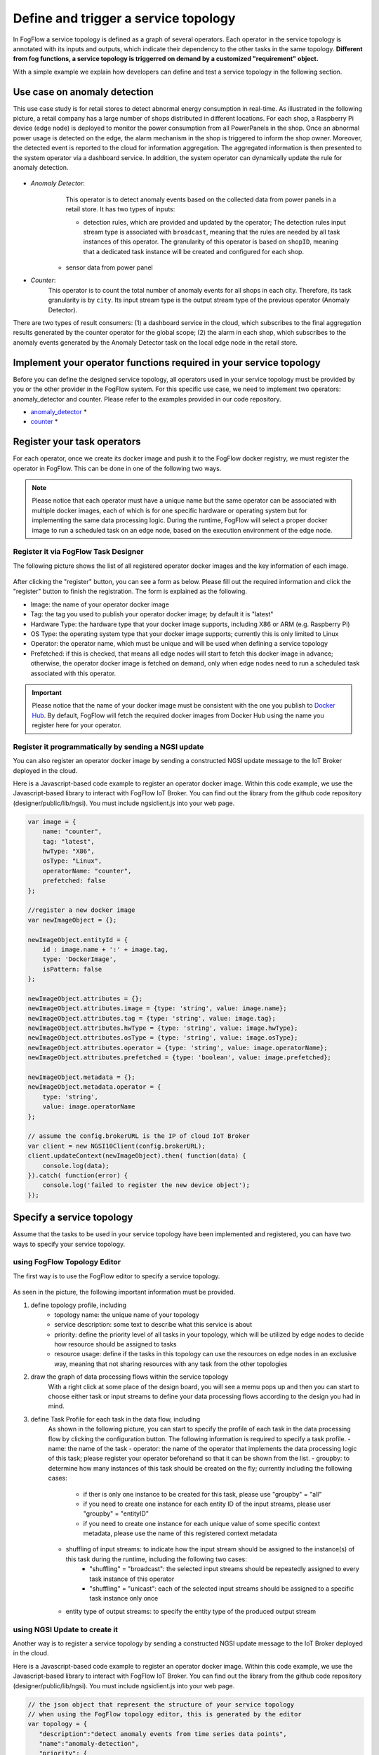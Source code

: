 *****************************************
Define and trigger a service topology
*****************************************

In FogFlow a service topology is defined as a graph of several operators. 
Each operator in the service topology is annotated with its inputs and outputs, 
which indicate their dependency to the other tasks in the same topology. 
**Different from fog functions, a service topology is triggerred on demand by a customized "requirement" object.**


With a simple example we explain how developers can define and test a service topology in the following section. 


Use case on anomaly detection
---------------------------------------

This use case study is for retail stores to detect abnormal energy consumption in real-time.
As illustrated in the following picture, a retail company has a large number of shops distributed in different locations. 
For each shop, a Raspberry Pi device (edge node) is deployed to monitor the power consumption from all PowerPanels 
in the shop. Once an abnormal power usage is detected on the edge, 
the alarm mechanism in the shop is triggered to inform the shop owner. 
Moreover, the detected event is reported to the cloud for information aggregation. 
The aggregated information is then presented to the system operator via a dashboard service. 
In addition, the system operator can dynamically update the rule for anomaly detection.


.. figure:: figures/retails.png
   :width: 100 %


- *Anomaly Detector*: 
	This operator is to detect anomaly events based on the collected data from power panels in a retail store. It has two types of inputs: 
    
	- detection rules, which are provided and updated by the operator; The detection rules input stream type is associated with ``broadcast``, meaning that the rules are needed by all task instances of this operator. The granularity of this operator is based on ``shopID``, meaning that a dedicated task instance will be created and configured for each shop.     
    - sensor data from power panel

- *Counter*: 
	This operator is to count the total number of anomaly events for all shops in each city. Therefore, its task granularity is by ``city``. Its input stream type is the output stream type of the previous operator (Anomaly Detector). 

There are two types of result consumers: (1) a dashboard service in the cloud, which subscribes to the final aggregation results generated by the counter operator for the global scope; (2) the alarm in each shop, which subscribes to the anomaly events generated by the Anomaly Detector task on the local edge node in the retail store. 

.. figure:: figures/retail-flow.png
   :width: 70 %

Implement your operator functions required in your service topology
-----------------------------------------------------------------------

Before you can define the designed service topology, 
all operators used in your service topology must be provided by you or the other provider in the FogFlow system.
For  this specific use case, we need to implement two operators: anomaly_detector and counter. 
Please refer to the examples provided in our code repository. 

* `anomaly_detector`_ *

* `counter`_ *


.. _`anomaly_detector`: https://github.com/smartfog/fogflow/tree/master/application/operator/anomaly
.. _`counter`: https://github.com/smartfog/fogflow/tree/master/application/operator/counter


Register your task operators
--------------------------------------------------------

For each operator, once we create its docker image and push it to the FogFlow docker registry, 
we must register the operator in FogFlow. 
This can be done in one of the following two ways. 


.. note:: Please notice that each operator must have a unique name but the same operator can be associated with multiple docker images, 
            each of which is for one specific hardware or operating system but for implementing the same data processing logic. 
            During the runtime, FogFlow will select a proper docker image to run a scheduled task on an edge node, 
            based on the execution environment of the edge node. 


Register it via FogFlow Task Designer
==========================================================

The following picture shows the list of all registered operator docker images and the key information of each image. 

.. figure:: figures/operator-registry-list.png
   :scale: 100 %
   :alt: map to buried treasure


After clicking the "register" button, you can see a form as below. 
Please fill out the required information and click the "register" button to finish the registration. 
The form is explained as the following. 


* Image: the name of your operator docker image
* Tag: the tag you used to publish your operator docker image; by default it is "latest"
* Hardware Type: the hardware type that your docker image supports, including X86 or ARM (e.g. Raspberry Pi)
* OS Type: the operating system type that your docker image supports; currently this is only limited to Linux
* Operator: the operator name, which must be unique and will be used when defining a service topology
* Prefetched: if this is checked, that means all edge nodes will start to fetch this docker image in advance; otherwise, the operator docker image is fetched on demand, only when edge nodes need to run a scheduled task associated with this operator. 

.. important::
    
    Please notice that the name of your docker image must be consistent with the one you publish to `Docker Hub`_.
    By default, FogFlow will fetch the required docker images from Docker Hub using the name you register here for your operator. 


.. _`Docker Hub`: https://github.com/smartfog/fogflow/tree/master/application/operator/anomaly

.. figure:: figures/operator-register.png
   :scale: 100 %
   :alt: map to buried treasure


Register it programmatically by sending a NGSI update 
==========================================================

You can also register an operator docker image by sending a constructed NGSI update message to the IoT Broker deployed in the cloud. 

Here is a Javascript-based code example to register an operator docker image. 
Within this code example, we use the Javascript-based library to interact with FogFlow IoT Broker. 
You can find out the library from the github code repository (designer/public/lib/ngsi). You must include ngsiclient.js into your web page. 

.. code-block:: javascript

    var image = {
        name: "counter",
        tag: "latest",
        hwType: "X86",
        osType: "Linux",
        operatorName: "counter",
        prefetched: false
    };

    //register a new docker image
    var newImageObject = {};

    newImageObject.entityId = {
        id : image.name + ':' + image.tag, 
        type: 'DockerImage',
        isPattern: false
    };

    newImageObject.attributes = {};   
    newImageObject.attributes.image = {type: 'string', value: image.name};        
    newImageObject.attributes.tag = {type: 'string', value: image.tag};    
    newImageObject.attributes.hwType = {type: 'string', value: image.hwType};      
    newImageObject.attributes.osType = {type: 'string', value: image.osType};          
    newImageObject.attributes.operator = {type: 'string', value: image.operatorName};      
    newImageObject.attributes.prefetched = {type: 'boolean', value: image.prefetched};                      
    
    newImageObject.metadata = {};    
    newImageObject.metadata.operator = {
        type: 'string',
        value: image.operatorName
    };               
    
    // assume the config.brokerURL is the IP of cloud IoT Broker
    var client = new NGSI10Client(config.brokerURL);    
    client.updateContext(newImageObject).then( function(data) {
        console.log(data);
    }).catch( function(error) {
        console.log('failed to register the new device object');
    });        



Specify a service topology
-----------------------------------
Assume that the tasks to be used in your service topology have been implemented and registered,
you can have two ways to specify your service topology. 


using FogFlow Topology Editor
=======================================

The first way is to use the FogFlow editor to specify a service topology.  

.. figure:: figures/retail-topology.png
   :width: 100 %

As seen in the picture, the following important information must be provided. 

#. define topology profile, including
    * topology name: the unique name of your topology
    * service description: some text to describe what this service is about
    * priority: define the priority level of all tasks in your topology, which will be utilized by edge nodes to decide how resource should be assigned to tasks 
    * resource usage: define if the tasks in this topology can use the resources on edge nodes in an exclusive way, meaning that not sharing resources with any task from the other topologies

#. draw the graph of data processing flows within the service topology
    With a right click at some place of the design board, you will see a memu pops up 
    and then you can start to choose either task or input streams 
    to define your data processing flows according to the design you had in mind. 

#. define Task Profile for each task in the data flow, including
    As shown in the following picture, you can start to specify the profile of each task in the data processing flow
    by clicking the configuration button. The following information is required to specify a task profile. 
    - name: the name of the task 
    - operator: the name of the operator that implements the data processing logic of this task; please register your operator beforehand so that it can be shown from the list. 
    - groupby: to determine how many instances of this task should be created on the fly; currently including the following cases: 
        - if ther is only one instance to be created for this task, please use "groupby" = "all"
        - if you need to create one instance for each entity ID of the input streams, please user "groupby" = "entityID"
        - if you need to create one instance for each unique value of some specific context metadata, please use the name of this registered context metadata
    
    - shuffling of input streams: to indicate how the input stream should be assigned to the instance(s) of this task during the runtime, including the following two cases: 
        - "shuffling" = "broadcast": the selected input streams should be repeatedly assigned to every task instance of this operator
        - "shuffling" = "unicast": each of the selected input streams should be assigned to a specific task instance only once    
    
    - entity type of output streams: to specify the entity type of the produced output stream


using NGSI Update to create it
=======================================


Another way is to register a service topology by sending a constructed NGSI update message to the IoT Broker deployed in the cloud. 

Here is a Javascript-based code example to register an operator docker image. 
Within this code example, we use the Javascript-based library to interact with FogFlow IoT Broker. 
You can find out the library from the github code repository (designer/public/lib/ngsi). You must include ngsiclient.js into your web page. 

.. code-block:: javascript

    // the json object that represent the structure of your service topology
    // when using the FogFlow topology editor, this is generated by the editor
    var topology = {  
       "description":"detect anomaly events from time series data points",
       "name":"anomaly-detection",
       "priority": {
            "exclusive": false,
            "level": 100
       },
       "trigger": "on-demand",   
       "tasks":[  
          {  
             "name":"AnomalyDetector",
             "operator":"anomaly",
             "groupBy":"shop",
             "input_streams":[  
                {  
                      "type": "PowerPanel",
                    "shuffling": "unicast",
                      "scoped": true
                },
                {  
                      "type": "Rule",
                    "shuffling": "broadcast",
                      "scoped": false               
                }                       
             ],
             "output_streams":[  
                {  
                   "type":"Anomaly"
                }
             ]
          },
          {  
             "name":"Counter",
             "operator":"counter",
             "groupBy":"*",
             "input_streams":[  
                {  
                   "type":"Anomaly",
                   "shuffling": "unicast",
                   "scoped": true               
                }           
             ],
             "output_streams":[  
                {  
                   "type":"Stat"
                }
             ]
          }          
       ]
    }
    
    //submit it to FogFlow via NGSI Update
    var topologyCtxObj = {};
    
    topologyCtxObj.entityId = {
        id : 'Topology.' + topology.name, 
        type: topology.name,
        isPattern: false
    };
    
    topologyCtxObj.attributes = {};   
    topologyCtxObj.attributes.status = {type: 'string', value: 'enabled'};
    topologyCtxObj.attributes.template = {type: 'object', value: topology};    
    
    // assume the config.brokerURL is the IP of cloud IoT Broker
    var client = new NGSI10Client(config.brokerURL);    

    // send NGSI10 update    
    client.updateContext(topologyCtxObj).then( function(data) {
        console.log(data);                
    }).catch( function(error) {
        console.log('failed to submit the topology');
    });    


Trigger the service topology by sending a customized requirement
------------------------------------------------------------------------------

Once developers submit a specified service topology and the implemented operators, 
the service data processing logic can be triggered on demand by a high level processing requirement. 
The processing requirement is sent as NGSI10 update, with the following properties: 

* topology: which topology to trigger
* expected output: the output stream type expected by external subscribers
* scope: a defined geoscope for the area where input streams should be selected
* scheduler: which type of scheduling method should be chosen by Topology Master for task assignment

.. important::
    
    Please notice that the input data for the leaf nodes of your service topology must be already reported by your IoT devices. 
    It works like this in the current version, but this requirement will be no longer needed in the new version. 
    
    Also, the entity ID of your input data must follow a pattern: "Stream.[Type].[xxx]". 
    For example, for a temperature sensor with "Temperature" as the entity type, 
    the entity ID of this temperature entity requires to be "Stream.Temperature.[xxx]",
    for example, "Stream.Temperature.001". Please look at the example in the section |connect_device_to_fogflow|
    

.. |connect_device_to_fogflow| raw:: html

    <a href="./example4.html" target="_blank">Connect an IoT device to FogFlow</a>


Here is the Javascript-based code example to trigger a service topology by sending a customized requirement entity to FogFlow. 


.. code-block:: javascript

    var rid = 'Requirement.' + uuid();    
   
    var requirementCtxObj = {};    
    requirementCtxObj.entityId = {
        id : rid, 
        type: 'Requirement',
        isPattern: false
    };
    
    var restriction = { scopes:[{scopeType: geoscope.type, scopeValue: geoscope.value}]};
                
    requirementCtxObj.attributes = {};   
    requirementCtxObj.attributes.output = {type: 'string', value: 'Stat'};
    requirementCtxObj.attributes.scheduler = {type: 'string', value: 'closest_first'};    
    requirementCtxObj.attributes.restriction = {type: 'object', value: restriction};    
                        
    requirementCtxObj.metadata = {};               
    requirementCtxObj.metadata.topology = {type: 'string', value: curTopology.entityId.id};
    
    console.log(requirementCtxObj);
            
    // assume the config.brokerURL is the IP of cloud IoT Broker
    var client = new NGSI10Client(config.brokerURL);                
    client.updateContext(requirementCtxObj).then( function(data) {
        console.log(data);
    }).catch( function(error) {
        console.log('failed to send a requirement');
    });    


